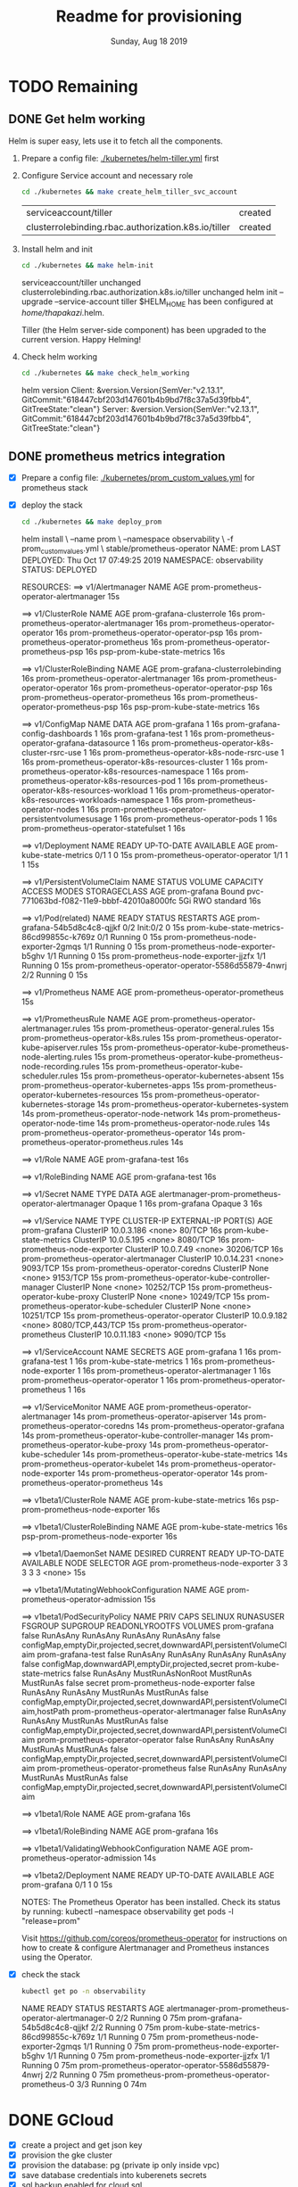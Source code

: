 #+TITLE: Readme for provisioning
#+DATE: Sunday, Aug 18 2019
#+DESCRIPTION: provisioning node-3tier app with terraform

* TODO Remaining
** DONE Get helm working

  Helm is super easy, lets use it to fetch all the components.
    1. Prepare a config file: [[./kubernetes/helm-tiller.yml]] first
    2. Configure Service account and necessary role
       #+begin_src bash
       cd ./kubernetes && make create_helm_tiller_svc_account
       #+end_src

       #+RESULTS:
       | serviceaccount/tiller                               | created |
       | clusterrolebinding.rbac.authorization.k8s.io/tiller | created |

    3. Install helm and init
       #+begin_src bash :results drawer
       cd ./kubernetes && make helm-init
       #+end_src

       #+RESULTS:
       :results:
       serviceaccount/tiller unchanged
       clusterrolebinding.rbac.authorization.k8s.io/tiller unchanged
       helm init --upgrade --service-account tiller
       $HELM_HOME has been configured at /home/thapakazi/.helm.

       Tiller (the Helm server-side component) has been upgraded to the current version.
       Happy Helming!
       :end:

    4. Check helm working
       #+begin_src bash :results drawer
       cd ./kubernetes && make check_helm_working
       #+end_src

       #+RESULTS:
       :results:
       helm version
       Client: &version.Version{SemVer:"v2.13.1", GitCommit:"618447cbf203d147601b4b9bd7f8c37a5d39fbb4", GitTreeState:"clean"}
       Server: &version.Version{SemVer:"v2.13.1", GitCommit:"618447cbf203d147601b4b9bd7f8c37a5d39fbb4", GitTreeState:"clean"}
       :end:

** DONE prometheus metrics integration
  - [X] Prepare a config file: [[./kubernetes/prom_custom_values.yml]] for prometheus stack

  - [X] deploy the stack
    #+begin_src bash :results drawer
    cd ./kubernetes && make deploy_prom
    #+end_src

    #+RESULTS:
    :results:
    helm install \
        --name prom \
        --namespace observability \
        -f prom_custom_values.yml \
        stable/prometheus-operator
    NAME:   prom
    LAST DEPLOYED: Thu Oct 17 07:49:25 2019
    NAMESPACE: observability
    STATUS: DEPLOYED

    RESOURCES:
    ==> v1/Alertmanager
    NAME                                   AGE
    prom-prometheus-operator-alertmanager  15s

    ==> v1/ClusterRole
    NAME                                     AGE
    prom-grafana-clusterrole                 16s
    prom-prometheus-operator-alertmanager    16s
    prom-prometheus-operator-operator        16s
    prom-prometheus-operator-operator-psp    16s
    prom-prometheus-operator-prometheus      16s
    prom-prometheus-operator-prometheus-psp  16s
    psp-prom-kube-state-metrics              16s

    ==> v1/ClusterRoleBinding
    NAME                                     AGE
    prom-grafana-clusterrolebinding          16s
    prom-prometheus-operator-alertmanager    16s
    prom-prometheus-operator-operator        16s
    prom-prometheus-operator-operator-psp    16s
    prom-prometheus-operator-prometheus      16s
    prom-prometheus-operator-prometheus-psp  16s
    psp-prom-kube-state-metrics              16s

    ==> v1/ConfigMap
    NAME                                                        DATA  AGE
    prom-grafana                                                1     16s
    prom-grafana-config-dashboards                              1     16s
    prom-grafana-test                                           1     16s
    prom-prometheus-operator-grafana-datasource                 1     16s
    prom-prometheus-operator-k8s-cluster-rsrc-use               1     16s
    prom-prometheus-operator-k8s-node-rsrc-use                  1     16s
    prom-prometheus-operator-k8s-resources-cluster              1     16s
    prom-prometheus-operator-k8s-resources-namespace            1     16s
    prom-prometheus-operator-k8s-resources-pod                  1     16s
    prom-prometheus-operator-k8s-resources-workload             1     16s
    prom-prometheus-operator-k8s-resources-workloads-namespace  1     16s
    prom-prometheus-operator-nodes                              1     16s
    prom-prometheus-operator-persistentvolumesusage             1     16s
    prom-prometheus-operator-pods                               1     16s
    prom-prometheus-operator-statefulset                        1     16s

    ==> v1/Deployment
    NAME                               READY  UP-TO-DATE  AVAILABLE  AGE
    prom-kube-state-metrics            0/1    1           0          15s
    prom-prometheus-operator-operator  1/1    1           1          15s

    ==> v1/PersistentVolumeClaim
    NAME          STATUS  VOLUME                                    CAPACITY  ACCESS MODES  STORAGECLASS  AGE
    prom-grafana  Bound   pvc-771063bd-f082-11e9-bbbf-42010a8000fc  5Gi       RWO           standard      16s

    ==> v1/Pod(related)
    NAME                                                READY  STATUS    RESTARTS  AGE
    prom-grafana-54b5d8c4c8-qjjkf                       0/2    Init:0/2  0         15s
    prom-kube-state-metrics-86cd99855c-k769z            0/1    Running   0         15s
    prom-prometheus-node-exporter-2gmqs                 1/1    Running   0         15s
    prom-prometheus-node-exporter-b5ghv                 1/1    Running   0         15s
    prom-prometheus-node-exporter-jjzfx                 1/1    Running   0         15s
    prom-prometheus-operator-operator-5586d55879-4nwrj  2/2    Running   0         15s

    ==> v1/Prometheus
    NAME                                 AGE
    prom-prometheus-operator-prometheus  15s

    ==> v1/PrometheusRule
    NAME                                                           AGE
    prom-prometheus-operator-alertmanager.rules                    15s
    prom-prometheus-operator-general.rules                         15s
    prom-prometheus-operator-k8s.rules                             15s
    prom-prometheus-operator-kube-apiserver.rules                  15s
    prom-prometheus-operator-kube-prometheus-node-alerting.rules   15s
    prom-prometheus-operator-kube-prometheus-node-recording.rules  15s
    prom-prometheus-operator-kube-scheduler.rules                  15s
    prom-prometheus-operator-kubernetes-absent                     15s
    prom-prometheus-operator-kubernetes-apps                       15s
    prom-prometheus-operator-kubernetes-resources                  15s
    prom-prometheus-operator-kubernetes-storage                    14s
    prom-prometheus-operator-kubernetes-system                     14s
    prom-prometheus-operator-node-network                          14s
    prom-prometheus-operator-node-time                             14s
    prom-prometheus-operator-node.rules                            14s
    prom-prometheus-operator-prometheus-operator                   14s
    prom-prometheus-operator-prometheus.rules                      14s

    ==> v1/Role
    NAME               AGE
    prom-grafana-test  16s

    ==> v1/RoleBinding
    NAME               AGE
    prom-grafana-test  16s

    ==> v1/Secret
    NAME                                                TYPE    DATA  AGE
    alertmanager-prom-prometheus-operator-alertmanager  Opaque  1     16s
    prom-grafana                                        Opaque  3     16s

    ==> v1/Service
    NAME                                              TYPE       CLUSTER-IP   EXTERNAL-IP  PORT(S)           AGE
    prom-grafana                                      ClusterIP  10.0.3.186   <none>       80/TCP            16s
    prom-kube-state-metrics                           ClusterIP  10.0.5.195   <none>       8080/TCP          16s
    prom-prometheus-node-exporter                     ClusterIP  10.0.7.49    <none>       30206/TCP         16s
    prom-prometheus-operator-alertmanager             ClusterIP  10.0.14.231  <none>       9093/TCP          15s
    prom-prometheus-operator-coredns                  ClusterIP  None         <none>       9153/TCP          15s
    prom-prometheus-operator-kube-controller-manager  ClusterIP  None         <none>       10252/TCP         15s
    prom-prometheus-operator-kube-proxy               ClusterIP  None         <none>       10249/TCP         15s
    prom-prometheus-operator-kube-scheduler           ClusterIP  None         <none>       10251/TCP         15s
    prom-prometheus-operator-operator                 ClusterIP  10.0.9.182   <none>       8080/TCP,443/TCP  15s
    prom-prometheus-operator-prometheus               ClusterIP  10.0.11.183  <none>       9090/TCP          15s

    ==> v1/ServiceAccount
    NAME                                   SECRETS  AGE
    prom-grafana                           1        16s
    prom-grafana-test                      1        16s
    prom-kube-state-metrics                1        16s
    prom-prometheus-node-exporter          1        16s
    prom-prometheus-operator-alertmanager  1        16s
    prom-prometheus-operator-operator      1        16s
    prom-prometheus-operator-prometheus    1        16s

    ==> v1/ServiceMonitor
    NAME                                              AGE
    prom-prometheus-operator-alertmanager             14s
    prom-prometheus-operator-apiserver                14s
    prom-prometheus-operator-coredns                  14s
    prom-prometheus-operator-grafana                  14s
    prom-prometheus-operator-kube-controller-manager  14s
    prom-prometheus-operator-kube-proxy               14s
    prom-prometheus-operator-kube-scheduler           14s
    prom-prometheus-operator-kube-state-metrics       14s
    prom-prometheus-operator-kubelet                  14s
    prom-prometheus-operator-node-exporter            14s
    prom-prometheus-operator-operator                 14s
    prom-prometheus-operator-prometheus               14s

    ==> v1beta1/ClusterRole
    NAME                               AGE
    prom-kube-state-metrics            16s
    psp-prom-prometheus-node-exporter  16s

    ==> v1beta1/ClusterRoleBinding
    NAME                               AGE
    prom-kube-state-metrics            16s
    psp-prom-prometheus-node-exporter  16s

    ==> v1beta1/DaemonSet
    NAME                           DESIRED  CURRENT  READY  UP-TO-DATE  AVAILABLE  NODE SELECTOR  AGE
    prom-prometheus-node-exporter  3        3        3      3           3          <none>         15s

    ==> v1beta1/MutatingWebhookConfiguration
    NAME                                AGE
    prom-prometheus-operator-admission  15s

    ==> v1beta1/PodSecurityPolicy
    NAME                                   PRIV   CAPS      SELINUX           RUNASUSER  FSGROUP    SUPGROUP  READONLYROOTFS  VOLUMES
    prom-grafana                           false  RunAsAny  RunAsAny          RunAsAny   RunAsAny   false     configMap,emptyDir,projected,secret,downwardAPI,persistentVolumeClaim
    prom-grafana-test                      false  RunAsAny  RunAsAny          RunAsAny   RunAsAny   false     configMap,downwardAPI,emptyDir,projected,secret
    prom-kube-state-metrics                false  RunAsAny  MustRunAsNonRoot  MustRunAs  MustRunAs  false     secret
    prom-prometheus-node-exporter          false  RunAsAny  RunAsAny          MustRunAs  MustRunAs  false     configMap,emptyDir,projected,secret,downwardAPI,persistentVolumeClaim,hostPath
    prom-prometheus-operator-alertmanager  false  RunAsAny  RunAsAny          MustRunAs  MustRunAs  false     configMap,emptyDir,projected,secret,downwardAPI,persistentVolumeClaim
    prom-prometheus-operator-operator      false  RunAsAny  RunAsAny          MustRunAs  MustRunAs  false     configMap,emptyDir,projected,secret,downwardAPI,persistentVolumeClaim
    prom-prometheus-operator-prometheus    false  RunAsAny  RunAsAny          MustRunAs  MustRunAs  false     configMap,emptyDir,projected,secret,downwardAPI,persistentVolumeClaim

    ==> v1beta1/Role
    NAME          AGE
    prom-grafana  16s

    ==> v1beta1/RoleBinding
    NAME          AGE
    prom-grafana  16s

    ==> v1beta1/ValidatingWebhookConfiguration
    NAME                                AGE
    prom-prometheus-operator-admission  14s

    ==> v1beta2/Deployment
    NAME          READY  UP-TO-DATE  AVAILABLE  AGE
    prom-grafana  0/1    1           0          15s


    NOTES:
    The Prometheus Operator has been installed. Check its status by running:
      kubectl --namespace observability get pods -l "release=prom"

    Visit https://github.com/coreos/prometheus-operator for instructions on how
    to create & configure Alertmanager and Prometheus instances using the Operator.
    :end:

  - [X] check the stack
    #+begin_src bash :results drawer
    kubectl get po -n observability
    #+end_src

    #+RESULTS:
    :results:
    NAME                                                   READY   STATUS    RESTARTS   AGE
    alertmanager-prom-prometheus-operator-alertmanager-0   2/2     Running   0          75m
    prom-grafana-54b5d8c4c8-qjjkf                          2/2     Running   0          75m
    prom-kube-state-metrics-86cd99855c-k769z               1/1     Running   0          75m
    prom-prometheus-node-exporter-2gmqs                    1/1     Running   0          75m
    prom-prometheus-node-exporter-b5ghv                    1/1     Running   0          75m
    prom-prometheus-node-exporter-jjzfx                    1/1     Running   0          75m
    prom-prometheus-operator-operator-5586d55879-4nwrj     2/2     Running   0          75m
    prometheus-prom-prometheus-operator-prometheus-0       3/3     Running   0          74m
    :end:
	#+CAPTION: observibility_get_po
	#+NAME:   fig:observibility_get_po
    #+ATTR_ORG: :height 200
    [[./img/observebility_get_po.png]]

* DONE GCloud
  - [X] create a project and get json key
  - [X] provision the gke cluster
  - [X] provision the database: pg (private ip only inside vpc)
  - [X] save database credentials into kuberenets secrets
  - [X] sql backup enabled for cloud sql
  - [X] logging of apps using loki and stackdiver
  - [X] error reporting using gcloud error reporting
  - [X] basic monitoring with prometheus

* Pre-Demo Steps
** [X] create a new project on gcloud
    #+begin_src bash
    PROJECT_ID=node-3tier-application make create_project
    #+end_src
** [X] USE UI: create service accounts for:
   #+begin_quote
   USE console ui, and do same as below; following steps seems to have issues, #reviselater
   #+end_quote
    - [X] terraform to use
      permission: project owner
      #+begin_src bash
      make configure_user
      #+end_src

    - [X] ci_builder
      permission:
      - Cloud Build Editor
      - Storage Reader
      - project -> Viewer
        #+CAPTION: ci_builder service account permission
        #+NAME:   fig:service_account
        #+ATTR_ORG: :height 200
        [[./img/ci_builder.png]]
* Demo steps
** enable the google api services
   #+begin_src bash
   cd ./gcloud
   make enable-gcloud-resources PROJECT_ID=node-3tier-application
   #+end_src

** provision/configure the infra
  - [X] provision the cluster first
    ETA: 15mins
    #+begin_src bash
    cd ./gcloud/production/services/k8s
    make run         # which import terraform states, builds plan and applies it
    #+end_src
  - [X] configure kubectl config
    #+begin_src bash
    make get-kubeconfig         # which populates the kubectl ~/.kube/config
    #+end_src
  - [X] create api & web secrets on k8s cluster
    #+begin_src bash
    make genreate-secrets       # this will create secrets: api-secrets, web-secrets
    #+end_src

** configure ci metas necessary for deployment
*** publish gitlab service account to k8s cluster
    why: gitlab-ci runners could invoke the deployment of new resources to k8s cluster
    #+begin_src bash
    cd ./infra/kubernetes
    make create-gitlab-svc-account 
    #+end_src

*** create/update [[https://gitlab.com/thapakazi/node-3tier-app/-/settings/ci_cd][CI/CD secret variables]] on gitlab, secrets could be found with:
    #+begin_src bash
    cd ./gcloud/production/extra/gitlab
    make run
    #+end_src

    This updates the CI variables on ci/cd settings: https://gitlab.com/node-3tier-application/-/settings/ci_cd
** Create k8s resources
   - [X] create services for api and web
     #+begin_src bash
     cd ~/repos/node-3tier-application/api && make create-service
     cd ~/repos/node-3tier-application/web && make create-service
     #+end_src
   - [X] create ingress for web
     ETA: 5min+
     Explained: it provisions a loadbalancer forwarding traffic from internet -> svc/web -> po/web-*
     #+begin_src bash
     cd ~/repos/thapakazi/node-3tier-app/web
     make create-ingress
     kubectl describe ingress/web-ingress
     #+end_src
** Create dns entries
   - [X] for web and assets

** Test CI/CD
   - [X] make a change to api
   - [X] make change to web

** Cleanup
   #+begin_quote
   CLEANUP YOUR ROOM, MAN - Jordan Perterson
   #+end_quote

  1. cleanup ingress first
     #+begin_src bash :results drawer
     kubectl get ingress/web-ingress && kubectl delete ingress/web-ingress 
     #+end_src

     #+RESULTS:
     :results:
     NAME          HOSTS   ADDRESS           PORTS   AGE
     web-ingress   *       107.178.255.190   80      5h36m
     ingress.extensions "web-ingress" deleted
     :end:
  2. cleanup the infra
     #+begin_src bash
     echo "run $ terraform destory #don't blame me afterwards"
     #+end_src

